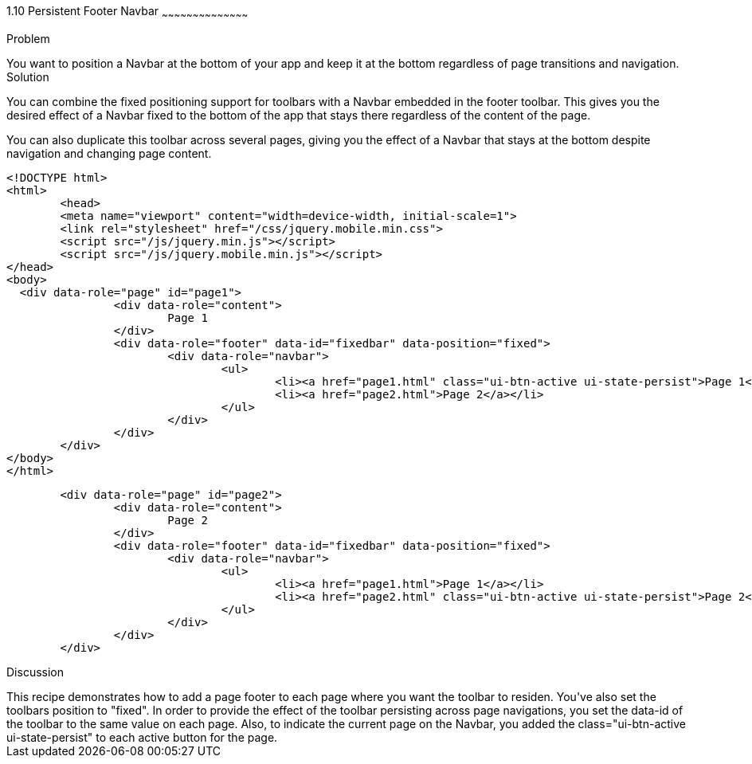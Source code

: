 ////

Author: Max Lynch <maxlynch@uwalumni.com>
Chapter Leader approved: <date>
Copy edited: <date>
Tech edited: <date>

////

1.10 Persistent Footer Navbar
~~~~~~~~~~~~~~~~~~~~~~~~~~~~~~~~~~~~~~~~~~

Problem
++++++++++++++++++++++++++++++++++++++++++++
You want to position a Navbar at the bottom of your app and keep it at the bottom regardless of page transitions and navigation.

Solution
++++++++++++++++++++++++++++++++++++++++++++
You can combine the fixed positioning support for toolbars with a Navbar embedded in the footer toolbar. This gives you the desired effect of a Navbar fixed to the bottom of the app that stays there regardless of the content of the page.

You can also duplicate this toolbar across several pages, giving you the effect of a Navbar that stays at the bottom despite navigation and changing page content.

[source, html]
----
<!DOCTYPE html> 
<html> 
	<head> 
	<meta name="viewport" content="width=device-width, initial-scale=1"> 
	<link rel="stylesheet" href="/css/jquery.mobile.min.css">
	<script src="/js/jquery.min.js"></script>
	<script src="/js/jquery.mobile.min.js"></script>
</head> 
<body>
  <div data-role="page" id="page1">
		<div data-role="content">
			Page 1
		</div>
		<div data-role="footer" data-id="fixedbar" data-position="fixed">
			<div data-role="navbar">
				<ul>
					<li><a href="page1.html" class="ui-btn-active ui-state-persist">Page 1</a></li>
					<li><a href="page2.html">Page 2</a></li>
				</ul>
			</div>
		</div>
	</div>
</body>
</html>
----

[source, html]
----
	<div data-role="page" id="page2">
		<div data-role="content">
			Page 2
		</div>
		<div data-role="footer" data-id="fixedbar" data-position="fixed">
			<div data-role="navbar">
				<ul>
					<li><a href="page1.html">Page 1</a></li>
					<li><a href="page2.html" class="ui-btn-active ui-state-persist">Page 2</a></li>
				</ul>
			</div>
		</div>
	</div>
----
 
Discussion
++++++++++++++++++++++++++++++++++++++++++++
This recipe demonstrates how to add a page footer to each page where you want the toolbar to residen. You've also set the toolbars position to "fixed". In order to provide the effect of the toolbar persisting across page navigations, you set the data-id of the toolbar to the same value on each page. Also, to indicate the current page on the Navbar, you added the class="ui-btn-active ui-state-persist" to each active button for the page. 
